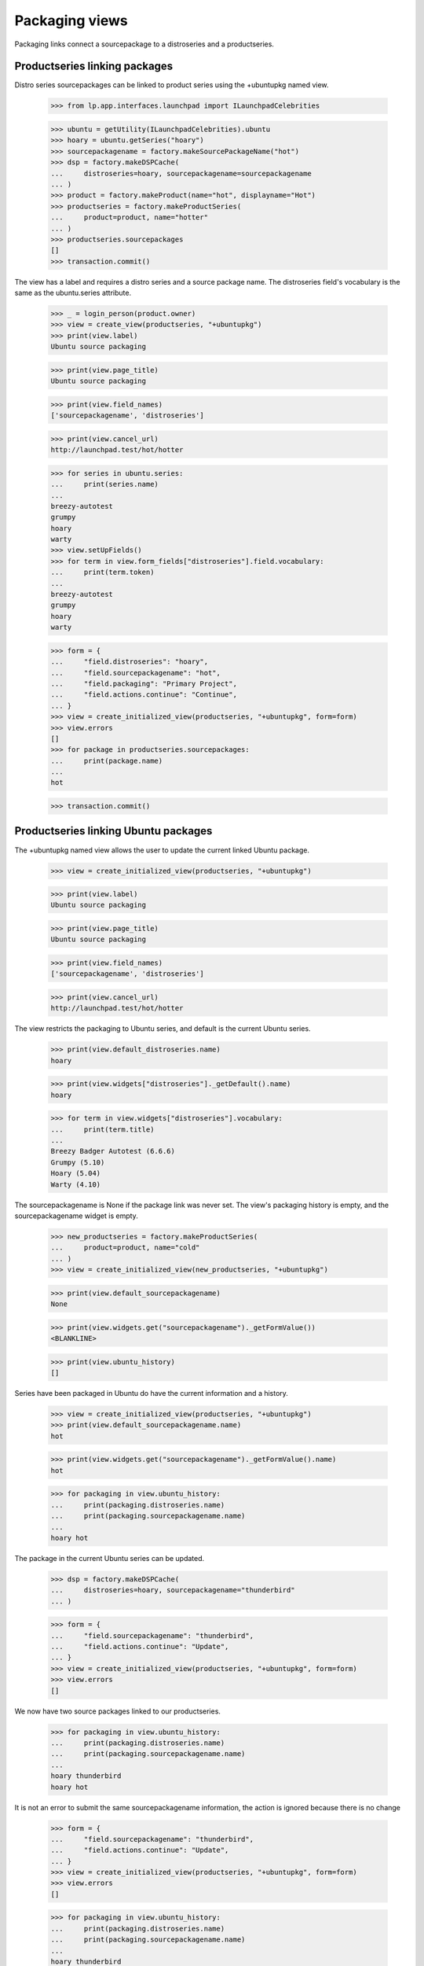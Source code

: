 Packaging views
===============

Packaging links connect a sourcepackage to a distroseries and a productseries.


Productseries linking packages
------------------------------

Distro series sourcepackages can be linked to product series using the
+ubuntupkg named view.

    >>> from lp.app.interfaces.launchpad import ILaunchpadCelebrities

    >>> ubuntu = getUtility(ILaunchpadCelebrities).ubuntu
    >>> hoary = ubuntu.getSeries("hoary")
    >>> sourcepackagename = factory.makeSourcePackageName("hot")
    >>> dsp = factory.makeDSPCache(
    ...     distroseries=hoary, sourcepackagename=sourcepackagename
    ... )
    >>> product = factory.makeProduct(name="hot", displayname="Hot")
    >>> productseries = factory.makeProductSeries(
    ...     product=product, name="hotter"
    ... )
    >>> productseries.sourcepackages
    []
    >>> transaction.commit()

The view has a label and requires a distro series and a source package name.
The distroseries field's vocabulary is the same as the ubuntu.series
attribute.

    >>> _ = login_person(product.owner)
    >>> view = create_view(productseries, "+ubuntupkg")
    >>> print(view.label)
    Ubuntu source packaging

    >>> print(view.page_title)
    Ubuntu source packaging

    >>> print(view.field_names)
    ['sourcepackagename', 'distroseries']

    >>> print(view.cancel_url)
    http://launchpad.test/hot/hotter

    >>> for series in ubuntu.series:
    ...     print(series.name)
    ...
    breezy-autotest
    grumpy
    hoary
    warty
    >>> view.setUpFields()
    >>> for term in view.form_fields["distroseries"].field.vocabulary:
    ...     print(term.token)
    ...
    breezy-autotest
    grumpy
    hoary
    warty

    >>> form = {
    ...     "field.distroseries": "hoary",
    ...     "field.sourcepackagename": "hot",
    ...     "field.packaging": "Primary Project",
    ...     "field.actions.continue": "Continue",
    ... }
    >>> view = create_initialized_view(productseries, "+ubuntupkg", form=form)
    >>> view.errors
    []
    >>> for package in productseries.sourcepackages:
    ...     print(package.name)
    ...
    hot

    >>> transaction.commit()


Productseries linking Ubuntu packages
-------------------------------------

The +ubuntupkg named view allows the user to update the current linked
Ubuntu package.

    >>> view = create_initialized_view(productseries, "+ubuntupkg")

    >>> print(view.label)
    Ubuntu source packaging

    >>> print(view.page_title)
    Ubuntu source packaging

    >>> print(view.field_names)
    ['sourcepackagename', 'distroseries']

    >>> print(view.cancel_url)
    http://launchpad.test/hot/hotter

The view restricts the packaging to Ubuntu series, and default is the current
Ubuntu series.

    >>> print(view.default_distroseries.name)
    hoary

    >>> print(view.widgets["distroseries"]._getDefault().name)
    hoary

    >>> for term in view.widgets["distroseries"].vocabulary:
    ...     print(term.title)
    ...
    Breezy Badger Autotest (6.6.6)
    Grumpy (5.10)
    Hoary (5.04)
    Warty (4.10)

The sourcepackagename is None if the package link was never set. The view's
packaging history is empty, and the sourcepackagename widget is empty.

    >>> new_productseries = factory.makeProductSeries(
    ...     product=product, name="cold"
    ... )
    >>> view = create_initialized_view(new_productseries, "+ubuntupkg")

    >>> print(view.default_sourcepackagename)
    None

    >>> print(view.widgets.get("sourcepackagename")._getFormValue())
    <BLANKLINE>

    >>> print(view.ubuntu_history)
    []

Series have been packaged in Ubuntu do have the current information and
a history.

    >>> view = create_initialized_view(productseries, "+ubuntupkg")
    >>> print(view.default_sourcepackagename.name)
    hot

    >>> print(view.widgets.get("sourcepackagename")._getFormValue().name)
    hot

    >>> for packaging in view.ubuntu_history:
    ...     print(packaging.distroseries.name)
    ...     print(packaging.sourcepackagename.name)
    ...
    hoary hot

The package in the current Ubuntu series can be updated.

    >>> dsp = factory.makeDSPCache(
    ...     distroseries=hoary, sourcepackagename="thunderbird"
    ... )

    >>> form = {
    ...     "field.sourcepackagename": "thunderbird",
    ...     "field.actions.continue": "Update",
    ... }
    >>> view = create_initialized_view(productseries, "+ubuntupkg", form=form)
    >>> view.errors
    []

We now have two source packages linked to our productseries.

    >>> for packaging in view.ubuntu_history:
    ...     print(packaging.distroseries.name)
    ...     print(packaging.sourcepackagename.name)
    ...
    hoary thunderbird
    hoary hot

It is not an error to submit the same sourcepackagename information, the
action is ignored because there is no change

    >>> form = {
    ...     "field.sourcepackagename": "thunderbird",
    ...     "field.actions.continue": "Update",
    ... }
    >>> view = create_initialized_view(productseries, "+ubuntupkg", form=form)
    >>> view.errors
    []

    >>> for packaging in view.ubuntu_history:
    ...     print(packaging.distroseries.name)
    ...     print(packaging.sourcepackagename.name)
    ...
    hoary thunderbird
    hoary hot

When the current Ubuntu series changes, the sourcepackagename is not known,
and a new entry can be added to the packaging history.

    >>> from lp.registry.interfaces.series import SeriesStatus

    >>> login("admin@canonical.com")
    >>> hoary.status = SeriesStatus.CURRENT
    >>> grumpy_series = ubuntu.getSeries("grumpy")
    >>> spph = factory.makeSourcePackagePublishingHistory(
    ...     sourcepackagename=sourcepackagename, distroseries=grumpy_series
    ... )
    >>> grumpy_series.status = SeriesStatus.FROZEN

    >>> _ = login_person(product.owner)
    >>> form = {
    ...     "field.sourcepackagename": "hot",
    ...     "field.actions.continue": "Update",
    ... }
    >>> view = create_initialized_view(productseries, "+ubuntupkg", form=form)
    >>> view.errors
    []

    >>> print(view.default_distroseries.name)
    grumpy

    >>> print(view.default_sourcepackagename)
    None

    >>> for packaging in view.ubuntu_history:
    ...     print(packaging.distroseries.name)
    ...     print(packaging.sourcepackagename.name)
    ...
    grumpy hot
    hoary thunderbird
    hoary hot


Product packages view
----------------------

The +packages named view displays the packages links to the product's series.

    >>> view = create_initialized_view(product, name="+packages")
    >>> print(view.label)
    Linked packages

The view provides the series_batch property.

    >>> def print_packages(view):
    ...     for series in view.series_batch.batch:
    ...         print(series.name)
    ...         for package in series.packagings:
    ...             print(
    ...                 "  Package %s: %s"
    ...                 % (
    ...                     package.sourcepackagename.name,
    ...                     package.distroseries.name,
    ...                 )
    ...             )
    ...
    >>> print_packages(view)
    trunk
    hotter
      Package hot: grumpy
      Package thunderbird: hoary
      Package hot: hoary
    cold

The view provides the distro_packaging property that is a list of
dictionaries for the distributions and their packaging.  The list is
sorted by distribution with Ubuntu first and the rest in alphabetic
order.

    >>> for distro_dict in view.distro_packaging:
    ...     print(distro_dict["distribution"].name)
    ...
    ubuntu

A packaging link can be deleted if the owner believes it is an error. The
package linked to hoary is wrong; thunderbird is the wrong sourcepackage.
(Note that the packaging link for thunderbird in the sample data does not
have an owner, so we login as a member of distribution owner team
instead.)

    >>> from lp.testing.pages import find_tag_by_id
    >>> from lp.registry.interfaces.person import IPersonSet
    >>> steve_a = getUtility(IPersonSet).getByName("stevea")
    >>> ignored = login_person(steve_a)
    >>> view = create_initialized_view(
    ...     product, name="+packages", principal=steve_a
    ... )
    >>> print_packages(view)
    trunk
    hotter
      Package hot: grumpy
      Package thunderbird: hoary
      Package hot: hoary
    cold

    # There are links to the +remove-packaging page.
    >>> table = find_tag_by_id(view.render(), "packages-hotter")
    >>> for link in table.find_all("a"):
    ...     if "+remove-packaging" in link["href"]:
    ...         print(link["href"])
    ...
    http://launchpad.test/ubuntu/grumpy/+source/hot/+remove-packaging
    http://launchpad.test/ubuntu/hoary/+source/thunderbird/+remove-packaging
    http://launchpad.test/ubuntu/hoary/+source/hot/+remove-packaging

    >>> [hoary_package] = [
    ...     package
    ...     for series in view.series_batch.batch
    ...     for package in series.packagings
    ...     if package.distroseries.name == "hoary"
    ...     and package.sourcepackagename.name == "thunderbird"
    ... ]
    >>> form = {"field.actions.unlink": "Unlink"}
    >>> unlink_view = create_initialized_view(
    ...     hoary_package.sourcepackage,
    ...     name="+remove-packaging",
    ...     form=form,
    ...     principal=steve_a,
    ... )
    >>> unlink_view.errors
    []

    # The view has to be reloaded since view.series_batch is cached.
    >>> view = create_initialized_view(product, name="+packages")
    >>> print_packages(view)
    trunk
    hotter
      Package hot: grumpy
      Package hot: hoary
    cold


Distro series +packaging view
-----------------------------

The DistroSeriesPackagesView shows the packages in a distro series that
are linked to upstream projects.

    >>> view = create_initialized_view(hoary, name="+packaging")
    >>> print(view.label)
    All series packages linked to upstream project series

    >>> print(view.page_title)
    All upstream links

The view provides a property to get prioritized list of series packagings.
The packages that most need more information to send bugs upstream, build
packages, and sync translations are listed first. A distro series can have
thousands of upstream packaging links. The view provides a batch navigator
to access the packagings. The default batch size is 20.

    >>> batch_navigator = view.cached_packagings
    >>> batch_navigator.default_size
    20

    >>> print(batch_navigator.heading)
    packagings

    >>> for packaging in batch_navigator.batch:
    ...     print(packaging.sourcepackagename.name)
    ...
    netapplet
    evolution
    hot


Distro series +needs-packaging view
-----------------------------------

The +needs-packaging view lists the source packages that needs packaging
links to an upstream project.

    >>> view = create_initialized_view(hoary, name="+needs-packaging")
    >>> print(view.label)
    Packages that need upstream packaging links

    >>> print(view.page_title)
    Needs upstream links

The view provides the cached_unlinked_packages property to access a
`BatchNavigator` of `ISourcePackages`.

    >>> batch_navigator = view.cached_unlinked_packages
    >>> batch_navigator.default_size
    20

    >>> print(batch_navigator.heading)
    packages

    >>> for summary in batch_navigator.batch:
    ...     print(summary["package"].name)
    ...
    pmount
    alsa-utils
    cnews
    libstdc++
    linux-source-2.6.15
    thunderbird
